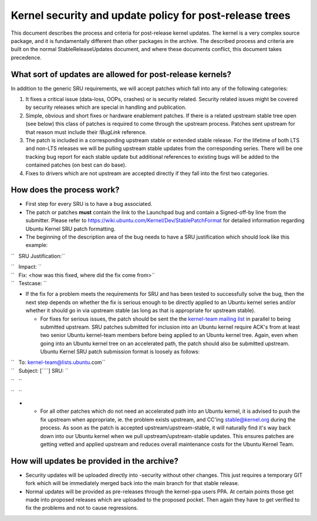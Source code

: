 .. _reference-exception-kernelupdates:

Kernel security and update policy for post-release trees
========================================================

This document describes the process and criteria for post-release kernel
updates. The kernel is a very complex source package, and it is
fundamentally different than other packages in the archive. The
described process and criteria are built on the normal
StableReleaseUpdates document, and where these documents conflict, this
document takes precedence.

.. _what_sort_of_updates_are_allowed_for_post_release_kernels:

What sort of updates are allowed for post-release kernels?
----------------------------------------------------------

In addition to the generic SRU requirements, we will accept patches
which fall into any of the following categories:

#. It fixes a critical issue (data-loss, OOPs, crashes) or is security
   related. Security related issues might be covered by security
   releases which are special in handling and publication.
#. Simple, obvious and short fixes or hardware enablement patches. If
   there is a related upstream stable tree open (see below) this class
   of patches is required to come through the upstream process. Patches
   sent upstream for that reason must include their *!BugLink*
   reference.
#. The patch is included in a corresponding upstream stable or extended
   stable release. For the lifetime of both LTS and non-LTS releases we
   will be pulling upstream stable updates from the corresponding
   series. There will be one tracking bug report for each stable update
   but additional references to existing bugs will be added to the
   contained patches (on best can do base).
#. Fixes to drivers which are not upstream are accepted directly if they
   fall into the first two categories.

.. _how_does_the_process_work:

How does the process work?
--------------------------

-  First step for every SRU is to have a bug associated.
-  The patch or patches **must** contain the link to the Launchpad bug
   and contain a Signed-off-by line from the submitter. Please refer to
   https://wiki.ubuntu.com/Kernel/Dev/StablePatchFormat for detailed
   information regarding Ubuntu Kernel SRU patch formatting.
-  The beginning of the description area of the bug needs to have a SRU
   justification which should look like this example:

``   SRU Justification:``

| ``   Impact: ``\ 
| ``   Fix: <how was this fixed, where did the fix come from>``
| ``   Testcase: ``\ 

.. raw:: html

   </pre>

-  If the fix for a problem meets the requirements for SRU and has been
   tested to successfully solve the bug, then the next step depends on
   whether the fix is serious enough to be directly applied to an Ubuntu
   kernel series and/or whether it should go in via upstream stable (as
   long as that is appropriate for upstream stable).

   -  For fixes for serious issues, the patch should be sent the the
      `kernel-team mailing list <mailto:kernel-team@lists.ubuntu.com>`__
      in parallel to being submitted upstream. SRU patches submitted for
      inclusion into an Ubuntu kernel require ACK's from at least two
      senior Ubuntu kernel-team members before being applied to an
      Ubuntu kernel tree. Again, even when going into an Ubuntu kernel
      tree on an accelerated path, the patch should also be submitted
      upstream. Ubuntu Kernel SRU patch submission format is loosely as
      follows:

| ``   To: kernel-team@lists.ubuntu.com``
| ``   Subject: [``\ \ ``] SRU: ``\ 

``   ``\ 

``   ``\ 

.. raw:: html

   </pre>

-  

   -  For all other patches which do not need an accelerated path into
      an Ubuntu kernel, it is advised to push the fix upstream when
      appropriate, ie. the problem exists upstream, and CC'ing
      stable@kernel.org during the process. As soon as the patch is
      accepted upstream/upstream-stable, it will naturally find it's way
      back down into our Ubuntu kernel when we pull
      upstream/upstream-stable updates. This ensures patches are getting
      vetted and applied upstream and reduces overall maintenance costs
      for the Ubuntu Kernel Team.

.. _how_will_updates_be_provided_in_the_archive:

How will updates be provided in the archive?
--------------------------------------------

-  Security updates will be uploaded directly into -security without
   other changes. This just requires a temporary GIT fork which will be
   immediately merged back into the main branch for that stable release.
-  Normal updates will be provided as pre-releases through the
   kernel-ppa users PPA. At certain points those get made into proposed
   releases which are uploaded to the proposed pocket. Then again they
   have to get verified to fix the problems and not to cause
   regressions.
